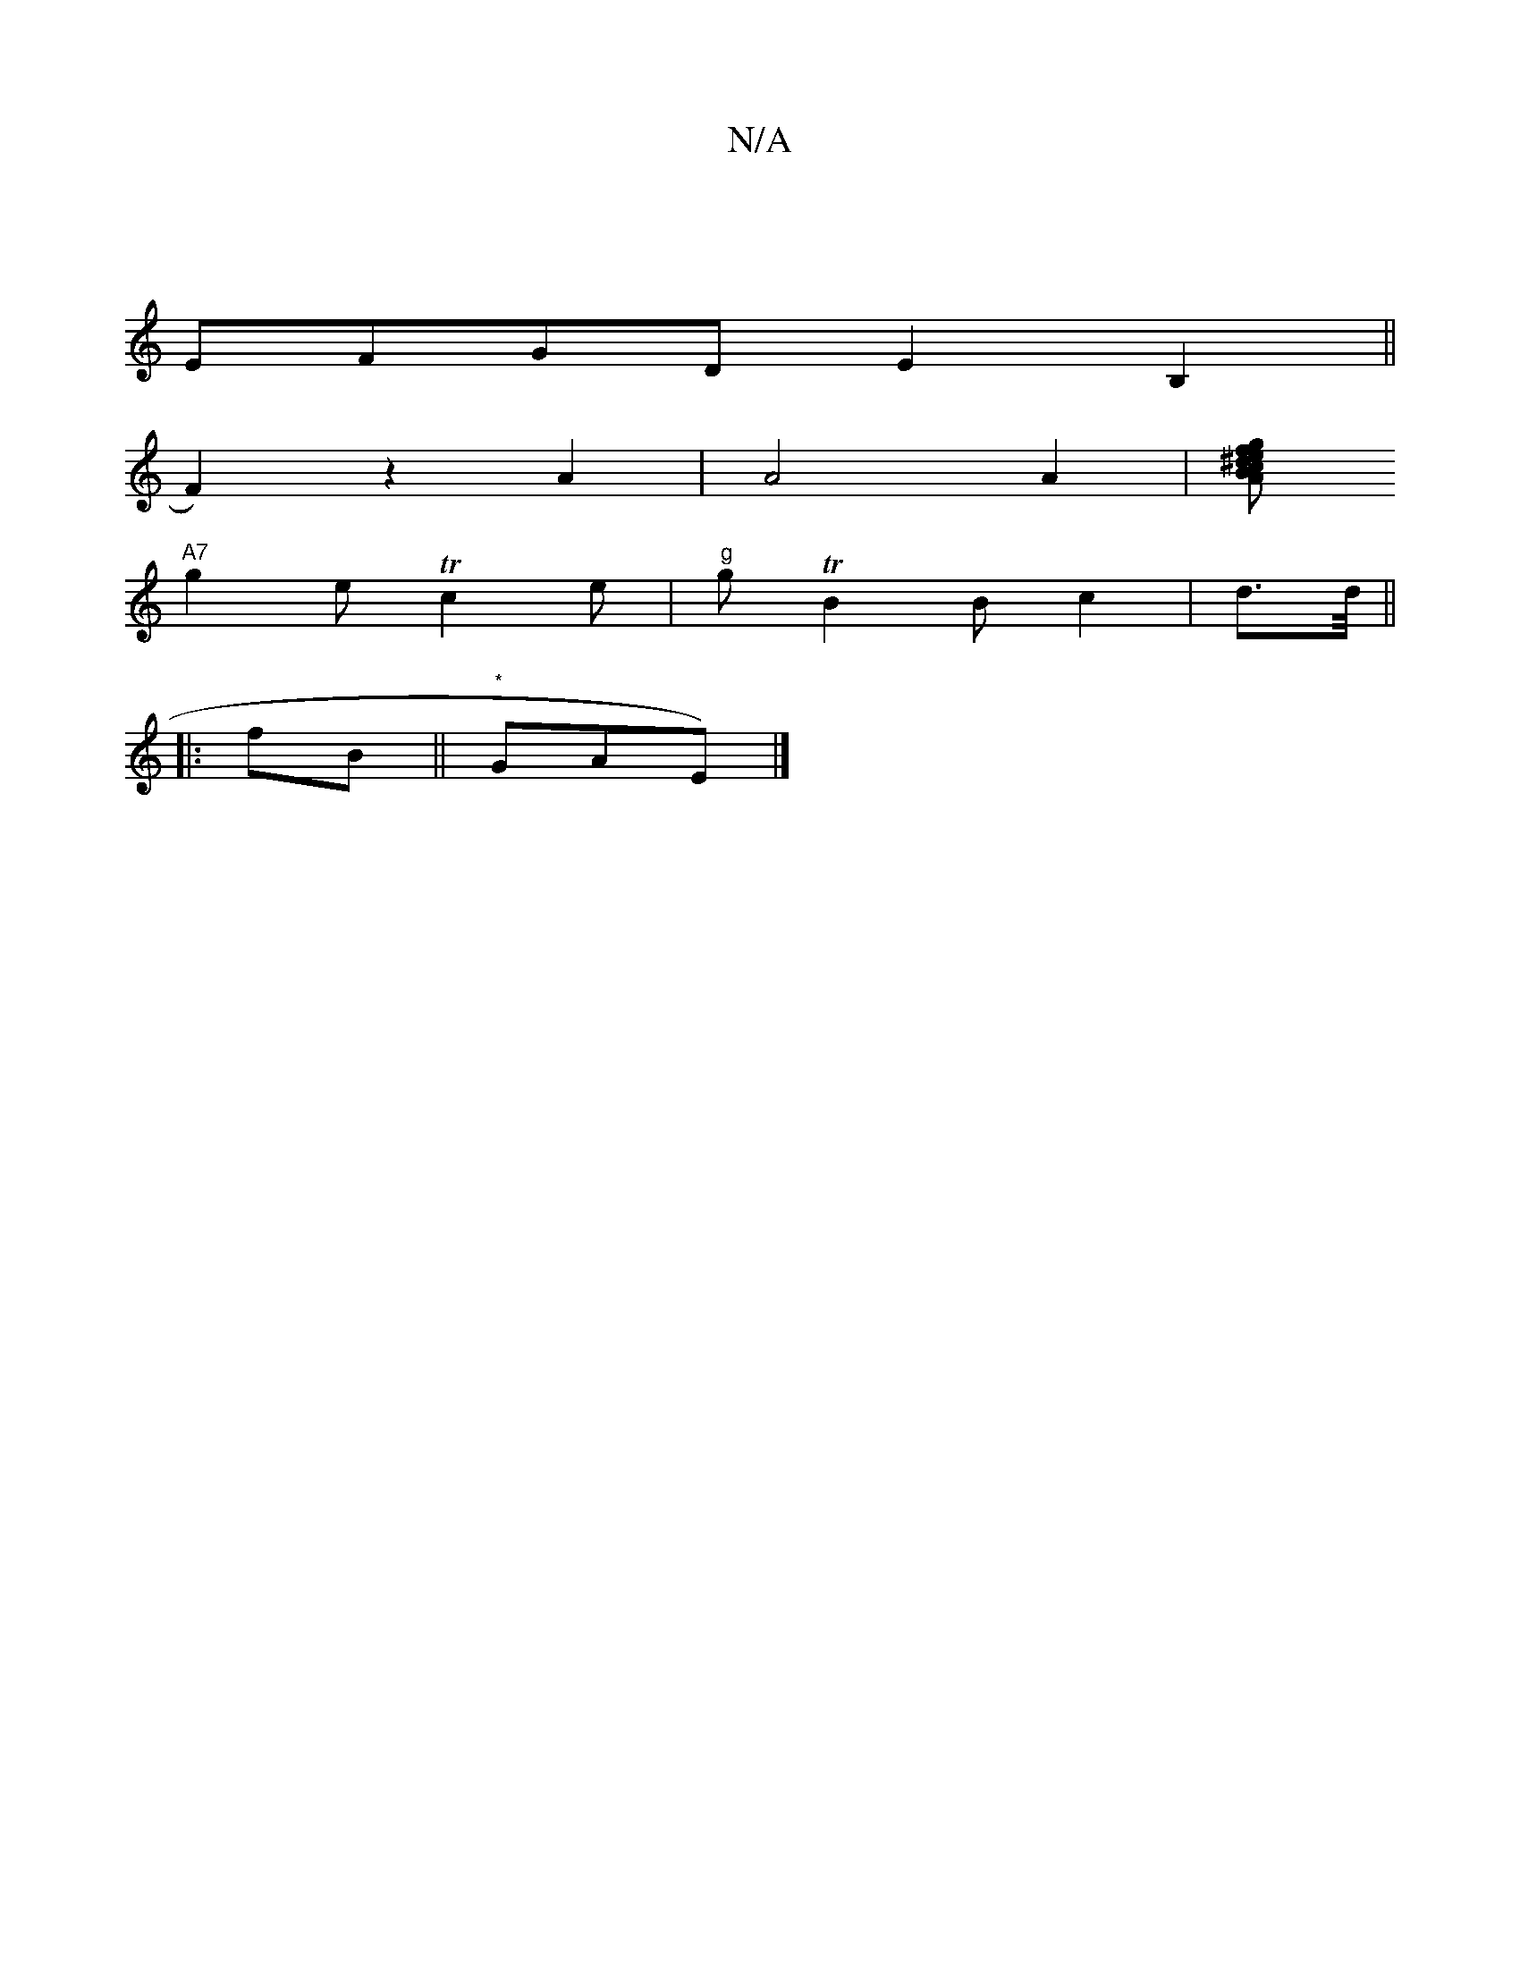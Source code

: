 X:1
T:N/A
M:4/4
R:N/A
K:Cmajor
 |
EFGD E2B,2 ||
F2)z2A2|A4A2|[BfgeA2|^dcB c2e|
"A7"g2e Tc2e| "g"gTB2Bc2|d3/2d/4 ||
|:fB||"*"GAE) |]

de|:d2eB cecA|ABcB GBcA|BdcA BGAd|e2d^c d2c2 | F2EG E2A2 | B2cB A3G :|2 b2 af edce |
"Gm"gee gec|"